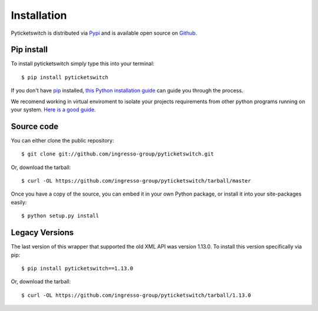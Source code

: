 .. _install:

Installation 
------------

Pyticketswitch is distributed via `Pypi`_ and is available open source on 
`Github`_.


.. _`Pypi`: https://pypi.python.org/pypi/pyticketswitch/
.. _`Github`: https://github.com/ingresso-group/pyticketswitch/

Pip install
===========

To install pyticketswitch simply type this into your terminal::

    $ pip install pyticketswitch

If you don't have `pip <https://pip.pypa.io>`_ installed,
`this Python installation guide <http://docs.python-guide.org/en/latest/starting/installation/>`_
can guide you through the process.

We recomend working in virtual enviroment to isolate your projects requirements
from other python programs running on your system. 
`Here is a good guide <http://docs.python-guide.org/en/latest/dev/virtualenvs/>`_.

Source code
===========

You can either clone the public repository::

    $ git clone git://github.com/ingresso-group/pyticketswitch.git

Or, download the tarball::

    $ curl -OL https://github.com/ingresso-group/pyticketswitch/tarball/master

Once you have a copy of the source, you can embed it in your own Python
package, or install it into your site-packages easily::

    $ python setup.py install


Legacy Versions
===============

.. _legacy_install:


The last version of this wrapper that supported the old XML API was version
1.13.0. To install this version specifically via pip::

    $ pip install pyticketswitch==1.13.0

Or, download the tarball::

    $ curl -OL https://github.com/ingresso-group/pyticketswitch/tarball/1.13.0
